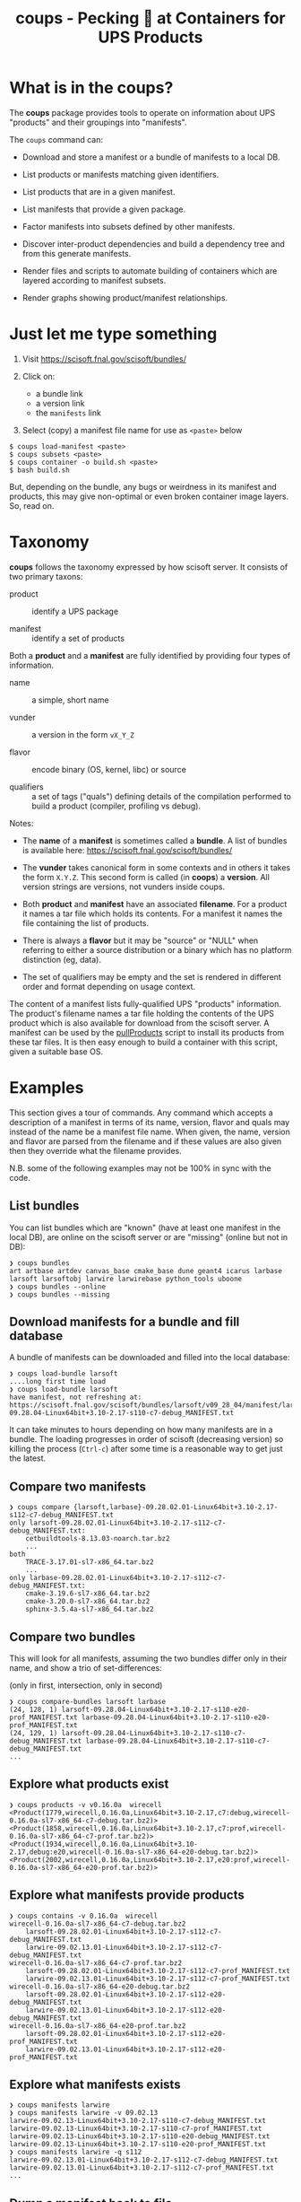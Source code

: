 #+title: coups - Pecking 🐔 at Containers for UPS Products


* What is in the coups?

The *coups* package provides tools to operate on information about
UPS "products" and their groupings into "manifests".

The ~coups~ command can:

- Download and store a manifest or a bundle of manifests to a local DB.

- List products or manifests matching given identifiers.

- List products that are in a given manifest.

- List manifests that provide a given package.

- Factor manifests into subsets defined by other manifests.

- Discover inter-product dependencies and build a dependency tree
  and from this generate manifests.

- Render files and scripts to automate building of containers which
  are layered according to manifest subsets.

- Render graphs showing product/manifest relationships.

* Just let me type something

1. Visit https://scisoft.fnal.gov/scisoft/bundles/

2. Click on:
   - a bundle link
   - a version link
   - the ~manifests~ link
3. Select (copy) a manifest file name for use as ~<paste>~ below

#+begin_example
$ coups load-manifest <paste>
$ coups subsets <paste>
$ coups container -o build.sh <paste>
$ bash build.sh
#+end_example

But, depending on the bundle, any bugs or weirdness in its manifest
and products, this may give non-optimal or even broken container image
layers.  So, read on.


* Taxonomy

*coups* follows the taxonomy expressed by how scisoft server.  It
consists of two primary taxons:

- product :: identify a UPS package

- manifest :: identify a set of products

Both a *product* and a *manifest* are fully identified by providing four
types of information.

- name :: a simple, short name

- vunder :: a version in the form ~vX_Y_Z~

- flavor :: encode binary (OS, kernel, libc) or source 

- qualifiers :: a set of tags ("quals") defining details of the
  compilation performed to build a product (compiler, profiling vs
  debug).

Notes:

- The *name* of a *manifest* is sometimes called a *bundle*.  A list of
  bundles is available here: https://scisoft.fnal.gov/scisoft/bundles/

- The *vunder* takes canonical form in some contexts and in others it
  takes the form ~X.Y.Z~.  This second form is called (in *coops*) a
  *version*.  All version strings are versions, not vunders inside
  coups.

- Both *product* and *manifest* have an associated *filename*.  For a
  product it names a tar file which holds its contents.  For a
  manifest it names the file containing the list of products.

- There is always a *flavor* but it may be "source" or "NULL" when
  referring to either a source distribution or a binary which has no
  platform distinction (eg, data).

- The set of qualifiers may be empty and the set is rendered in
  different order and format depending on usage context.

The content of a manifest lists fully-qualified UPS "products"
information.  The product's filename names a tar file holding the
contents of the UPS product which is also available for download from
the scisoft server.  A manifest can be used by the [[https://scisoft.fnal.gov/scisoft/bundles/tools/pullProducts][pullProducts]] script
to install its products from these tar files.  It is then easy enough
to build a container with this script, given a suitable base OS.

* Examples

This section gives a tour of commands.  Any command which accepts a
description of a manifest in terms of its name, version, flavor and
quals may instead of the name be a manifest file name.  When given,
the name, version and flavor are parsed from the filename and if these
values are also given then they override what the filename provides.

N.B. some of the following examples may not be 100% in sync with the
code.

** List bundles

You can list bundles which are "known" (have at least one manifest in
the local DB), are online on the scisoft server or are "missing"
(online but not in DB):

#+begin_example
❯ coups bundles
art artbase artdev canvas_base cmake_base dune geant4 icarus larbase larsoft larsoftobj larwire larwirebase python_tools uboone
❯ coups bundles --online
❯ coups bundles --missing
#+end_example


** Download manifests for a bundle and fill database

A bundle of manifests can be downloaded and filled into the local
database:

#+begin_example
❯ coups load-bundle larsoft
....long first time load
❯ coups load-bundle larsoft
have manifest, not refreshing at:
https://scisoft.fnal.gov/scisoft/bundles/larsoft/v09_28_04/manifest/larsoft-09.28.04-Linux64bit+3.10-2.17-s110-c7-debug_MANIFEST.txt
#+end_example

It can take minutes to hours depending on how many manifests are in a
bundle.  The loading progresses in order of scisoft (decreasing
version) so killing the process (~Ctrl-c~) after some time is a
reasonable way to get just the latest.


** Compare two manifests

#+begin_example
❯ coups compare {larsoft,larbase}-09.28.02.01-Linux64bit+3.10-2.17-s112-c7-debug_MANIFEST.txt
only larsoft-09.28.02.01-Linux64bit+3.10-2.17-s112-c7-debug_MANIFEST.txt:
	cetbuildtools-8.13.03-noarch.tar.bz2
	...
both
	TRACE-3.17.01-sl7-x86_64.tar.bz2
	...
only larbase-09.28.02.01-Linux64bit+3.10-2.17-s112-c7-debug_MANIFEST.txt:
	cmake-3.19.6-sl7-x86_64.tar.bz2
	cmake-3.20.0-sl7-x86_64.tar.bz2
	sphinx-3.5.4a-sl7-x86_64.tar.bz2
#+end_example

** Compare two bundles

This will look for all manifests, assuming the two bundles differ only
in their name, and show a trio of set-differences: 

#+begin_center
(only in first, intersection, only in second)
#+end_center

#+begin_example
❯ coups compare-bundles larsoft larbase
(24, 128, 1) larsoft-09.28.04-Linux64bit+3.10-2.17-s110-e20-prof_MANIFEST.txt larbase-09.28.04-Linux64bit+3.10-2.17-s110-e20-prof_MANIFEST.txt
(24, 129, 1) larsoft-09.28.04-Linux64bit+3.10-2.17-s110-c7-debug_MANIFEST.txt larbase-09.28.04-Linux64bit+3.10-2.17-s110-c7-debug_MANIFEST.txt
...
#+end_example


** Explore what products exist

#+begin_example
❯ coups products -v v0.16.0a  wirecell
<Product(1779,wirecell,0.16.0a,Linux64bit+3.10-2.17,c7:debug,wirecell-0.16.0a-sl7-x86_64-c7-debug.tar.bz2)>
<Product(1858,wirecell,0.16.0a,Linux64bit+3.10-2.17,c7:prof,wirecell-0.16.0a-sl7-x86_64-c7-prof.tar.bz2)>
<Product(1934,wirecell,0.16.0a,Linux64bit+3.10-2.17,debug:e20,wirecell-0.16.0a-sl7-x86_64-e20-debug.tar.bz2)>
<Product(2002,wirecell,0.16.0a,Linux64bit+3.10-2.17,e20:prof,wirecell-0.16.0a-sl7-x86_64-e20-prof.tar.bz2)>
#+end_example

** Explore what manifests provide products

#+begin_example
❯ coups contains -v 0.16.0a  wirecell
wirecell-0.16.0a-sl7-x86_64-c7-debug.tar.bz2
	larsoft-09.28.02.01-Linux64bit+3.10-2.17-s112-c7-debug_MANIFEST.txt
	larwire-09.02.13.01-Linux64bit+3.10-2.17-s112-c7-debug_MANIFEST.txt
wirecell-0.16.0a-sl7-x86_64-c7-prof.tar.bz2
	larsoft-09.28.02.01-Linux64bit+3.10-2.17-s112-c7-prof_MANIFEST.txt
	larwire-09.02.13.01-Linux64bit+3.10-2.17-s112-c7-prof_MANIFEST.txt
wirecell-0.16.0a-sl7-x86_64-e20-debug.tar.bz2
	larsoft-09.28.02.01-Linux64bit+3.10-2.17-s112-e20-debug_MANIFEST.txt
	larwire-09.02.13.01-Linux64bit+3.10-2.17-s112-e20-debug_MANIFEST.txt
wirecell-0.16.0a-sl7-x86_64-e20-prof.tar.bz2
	larsoft-09.28.02.01-Linux64bit+3.10-2.17-s112-e20-prof_MANIFEST.txt
	larwire-09.02.13.01-Linux64bit+3.10-2.17-s112-e20-prof_MANIFEST.txt
#+end_example

** Explore what manifests exists

#+begin_example
❯ coups manifests larwire
❯ coups manifests larwire -v 09.02.13
larwire-09.02.13-Linux64bit+3.10-2.17-s110-c7-debug_MANIFEST.txt
larwire-09.02.13-Linux64bit+3.10-2.17-s110-c7-prof_MANIFEST.txt
larwire-09.02.13-Linux64bit+3.10-2.17-s110-e20-debug_MANIFEST.txt
larwire-09.02.13-Linux64bit+3.10-2.17-s110-e20-prof_MANIFEST.txt
❯ coups manifests larwire -q s112
larwire-09.02.13.01-Linux64bit+3.10-2.17-s112-c7-debug_MANIFEST.txt
larwire-09.02.13.01-Linux64bit+3.10-2.17-s112-c7-prof_MANIFEST.txt
...
#+end_example

** Dump a manifest back to file

#+begin_example
❯ coups manifest  dune-09.28.04-Linux64bit+3.10-2.17-e20-prof_MANIFEST.txt
writing dune-09.28.04-Linux64bit+3.10-2.17-e20-prof_MANIFEST.txt
❯ coups manifest  dune -v 09.28.04 -f Linux64bit+3.10-2.17 -q e20:prof
writing dune-09.28.04-Linux64bit+3.10-2.17-e20-prof_MANIFEST.txt
#+end_example

** Find subset manifests

A (parent) manifest may be factored into one or more children
manifests such that a child provides products also provided by the
parent.  A child may be a strict or a "near" subset of the parent.  A
strict subset provides no additional products not also provided by the
parent.  A "near" subset provides some number of additional products.

*** Strict subset

Here, ~coups~ factors the manifest, identified by a fully-qualifying
manifest filename, into strict subsets.

#+begin_example
❯ coups subsets larsoft-09.28.02.01-Linux64bit+3.10-2.17-s112-e20-prof_MANIFEST.txt
larsoft-09.28.02.01-Linux64bit+3.10-2.17-s112-e20-prof_MANIFEST.txt
	larwire-09.02.13.01-Linux64bit+3.10-2.17-s112-e20-prof_MANIFEST.txt
		common:71 adds:0
	larsoftobj-09.07.01.01-Linux64bit+3.10-2.17-e20-prof_MANIFEST.txt
		common:76 adds:0
	larsoft-09.28.02.01-Linux64bit+3.10-2.17-s112-e20-prof_MANIFEST.txt
		common:169 adds:0
#+end_example

*** Near subsets

Here, the ~coups~ allows for a subset to be considered a factor if it
provides no more than 1 additional product not in the original
manifest.

#+begin_example
❯ coups subsets -n1 larsoft-09.28.02.01-Linux64bit+3.10-2.17-s112-e20-prof_MANIFEST.txt
larsoft-09.28.02.01-Linux64bit+3.10-2.17-s112-e20-prof_MANIFEST.txt
	larwire-09.02.13.01-Linux64bit+3.10-2.17-s112-e20-prof_MANIFEST.txt
		common:71 adds:0
	larsoftobj-09.07.01.01-Linux64bit+3.10-2.17-e20-prof_MANIFEST.txt
		common:76 adds:0
	larsoft-09.28.02.01-Linux64bit+3.10-2.17-s112-e20-prof_MANIFEST.txt
		common:169 adds:0
#+end_example

*** Extra subsets

Some manifests are "distant near" subsets in that they add many
additional products.  If a flat factoring were to be attempted that
allows for the required additional products then many subsets would be
found that enlarge the product pool in unwanted ways

#+begin_example
# don't want this
❯ coups subsets -n5 larsoft-09.28.02.01-Linux64bit+3.10-2.17-s112-e20-prof_MANIFEST.txt
        ...
	libtorch-1.6.0b-Linux64bit+3.10-2.17-e19-prof_MANIFEST.txt
		common:1 adds:5 = gcc, protobuf, openblas, libtorch, cmake
        ...
	art-3.09.03-Linux64bit+3.10-2.17-e20-prof_MANIFEST.txt
		common:46 adds:5 = cmake, cmake, cmake, cmake, sphinx
        ...
#+end_example

Here we find ~art~ is a "distant near" subset but weirdly adding many
~cmake~ products and ~sphinx~.  We may decide they are worth accepting
in order to make a general ~art~ layer that can be used by others.

However, we also find many other manifests that are technically near
subsets at the same distance but which add substantially large
products which we don't want such as the ~libtorch~ manifests.

We can give ~coups~ this extra information to guide the factoring:

#+begin_example
❯ coups subsets --extras art:5 larsoft-09.28.02.01-Linux64bit+3.10-2.17-s112-e20-prof_MANIFEST.txt
	art-3.09.03-Linux64bit+3.10-2.17-e20-prof_MANIFEST.txt
		common:46 adds:5 = cmake, cmake, cmake, sphinx, cmake
	larwire-09.02.13.01-Linux64bit+3.10-2.17-s112-e20-prof_MANIFEST.txt
		common:71 adds:0
	larsoftobj-09.07.01.01-Linux64bit+3.10-2.17-e20-prof_MANIFEST.txt
		common:76 adds:0
	larsoft-09.28.02.01-Linux64bit+3.10-2.17-s112-e20-prof_MANIFEST.txt
		common:169 adds:0
#+end_example

We suspect further factoring may exist:

#+begin_example
❯ coups subsets art-3.09.03-Linux64bit+3.10-2.17-e20-prof_MANIFEST.txt
art-3.09.03-Linux64bit+3.10-2.17-e20-prof_MANIFEST.txt
	canvas_base-3.12.04-Linux64bit+3.10-2.17-e20-prof_MANIFEST.txt
		common:49 adds:0
	art-3.09.03-Linux64bit+3.10-2.17-e20-prof_MANIFEST.txt
		common:51 adds:0
#+end_example

Thus, define a final factoring:

#+begin_example
❯ coups subsets --extras art:5,canvas_base:5 larsoft-09.28.02.01-Linux64bit+3.10-2.17-s112-e20-prof_MANIFEST.txt
larsoft-09.28.02.01-Linux64bit+3.10-2.17-s112-e20-prof_MANIFEST.txt
	canvas_base-3.12.04-Linux64bit+3.10-2.17-e20-prof_MANIFEST.txt
		common:44 adds:5 = cmake, cmake, cmake, sphinx, cmake
	art-3.09.03-Linux64bit+3.10-2.17-e20-prof_MANIFEST.txt
		common:46 adds:5 = cmake, cmake, cmake, sphinx, cmake
	larwire-09.02.13.01-Linux64bit+3.10-2.17-s112-e20-prof_MANIFEST.txt
		common:71 adds:0
	larsoftobj-09.07.01.01-Linux64bit+3.10-2.17-e20-prof_MANIFEST.txt
		common:76 adds:0
	larsoft-09.28.02.01-Linux64bit+3.10-2.17-s112-e20-prof_MANIFEST.txt
		common:169 adds:0
#+end_example

It is important to understand that this factoring is based on
information that has been put into the database.  If, for this
example, ~canvas_base~ bundle was not loaded, this last factoring would
not be discovered.  To assure exhaustive factoring, one must scrape
all available bundles.

** Well Tempered Container

The main goal of *coups* is to produce container images which have
layers that mirror the subset structure implicit in manifests.  We
wish the layering to be as fine grained as possible in order to enable
maximal reuse with minimal image size.  As in the example above, one
user may wish to have ~art~ without the addition of ~larsoft~ while
another may require all of ~larsoft~.

To build such containers, one first explores the factoring as above
and then transfers the command from ~subsets~ to ~container~.


#+begin_example
❯ coups container \
  -o build.sh --builder docker \
  --extras art:5,canvas_base:5 \
  larsoft-09.28.02.01-Linux64bit+3.10-2.17-s112-e20-prof_MANIFEST.txt 
❯ bash build.sh
❯ docker image list
REPOSITORY                     TAG                                         IMAGE ID       CREATED        SIZE
brettviren/coups-larsoft       09.28.02.01-Linux64bit-3.10-2.17-e20-prof   8ec2d0ccfa41   17 hours ago   20.3GB
brettviren/coups-larsoftobj    09.07.01.01-Linux64bit-3.10-2.17-e20-prof   c604a195d30b   18 hours ago   8.85GB
brettviren/coups-larwire       09.02.13.01-Linux64bit-3.10-2.17-e20-prof   4004a5afe3e2   18 hours ago   8.82GB
brettviren/coups-art           3.09.03-Linux64bit-3.10-2.17-e20-prof       9936deed5753   18 hours ago   7.01GB
brettviren/coups-canvas_base   3.12.04-Linux64bit-3.10-2.17-e20-prof       a781ca985448   18 hours ago   6.79GB
❯ docker run -ti brettviren/coups-larsoft:09.28.02.01-Linux64bit-3.10-2.17-e20-prof
[root@b43dd134d017 /]# du -sh /products
20G	/products
[root@b43dd134d017 /]# du -sm /products/* | sort -n | tail
575	/products/wirecell
627	/products/g4neutron
660	/products/grpc
739	/products/genie_xsec
783	/products/g4surface
1085	/products/pythia8
1088	/products/boost
1187	/products/larreco
1271	/products/gcc
1867	/products/root
#+end_example

The 20GB ~/products/~ directory can be cut in half by removing
unnecessary copies of source code and by calling ~strip~ on every shared
library ~.so~ file.  The space savings comes at a cost of making the
result somewhat unfriendly to profiling or debugging usages.  And, the
result is still rather large.

#+begin_example
❯ coups container \
  --strip -o build.sh --builder docker \
  --extras art:5,canvas_base:5 \
  larsoft-09.28.02.01-Linux64bit+3.10-2.17-s112-e20-prof_MANIFEST.txt
❯ bash build.sh
❯ docker image list
REPOSITORY                     TAG                                               IMAGE ID       CREATED             SIZE
brettviren/coups-larsoft       09.28.02.01-Linux64bit-3.10-2.17-e20-prof-strip   74cb4e920d89   20 seconds ago      12.4GB
brettviren/coups-larsoftobj    09.07.01.01-Linux64bit-3.10-2.17-e20-prof-strip   364069bf9ae9   10 minutes ago      5.66GB
brettviren/coups-larwire       09.02.13.01-Linux64bit-3.10-2.17-e20-prof-strip   3ce5099d9295   11 minutes ago      5.22GB
brettviren/coups-art           3.09.03-Linux64bit-3.10-2.17-e20-prof-strip       f566626c6b20   13 minutes ago      4.51GB
brettviren/coups-canvas_base   3.12.04-Linux64bit-3.10-2.17-e20-prof-strip       2bb945d160f7   14 minutes ago      4.15GB
11G	/products
[root@523912558a1a /]# du -sm /products/* | sort -n | tail
355	/products/g4emlow
456	/products/tensorflow
470	/products/sphinx
497	/products/root
571	/products/g4tendl
627	/products/g4neutron
704	/products/pythia8
739	/products/genie_xsec
783	/products/g4surface
1190	/products/gcc
#+end_example

** Different container builders

Though the difference is small, ~coups~ supports use of ~docker~ or ~podman~
in the scripts it renders.

#+begin_example
❯ coups container --builder docker [ ... ]
❯ coups container --builder podman [ ... ]
#+end_example

** Removing unwanted manifests

Some manifests are just bogus and that can cause problems.  For
example, some manifests are largely empty which naturally foil the
subset factoring.  To remove them from the database simply:

#+begin_example
❯ coups remove larsoft-0.02.01-Linux64bit+2.6-2.12-debug_MANIFEST.txt
❯ coups remove geant4-4.10.3.p01a-Linux64bit+4.4-2.23-e14-qt-debug_MANIFEST.txt
#+end_example

** Fixing broken manifests with your own customization

A manifest should be created in a way that respects the actual
dependencies of its constituent products.  That is, if product A
depends on product B of a given version, flavor, quals then B should
be included in the manifest that includes product A.

However, given that Fermilab has a giant reservoir of products and
does not perform hermetic builds it is easy for mistakes to go
unnoticed.  For example:

#+begin_example
❯ coups manifests dune-09.28.04-Linux64bit+3.10-2.17-e20-prof_MANIFEST.txt|egrep 'dunetpc|valgrind'
	dunetpc-09.28.04-slf7-x86_64-e20-prof.tar.bz2
	valgrind-3.16.1-sl7-x86_64.tar.bz2
#+end_example

But

#+begin_example
❯ grep valgrind /cvmfs/dune.opensciencegrid.org/products/dune/dunetpc/v09_28_04/ups/dunetpc.table|head -1
    setupRequired( valgrind v3_17_0 )
#+end_example

To fix this

#+begin_example
❯ coups manifest \
  -o dune-09.28.04a-Linux64bit+3.10-2.17-e20-prof_MANIFEST.txt \
  dune-09.28.04-Linux64bit+3.10-2.17-e20-prof_MANIFEST.txt
#+end_example

Edit the file written to change the ~valgrind~ line.

#+begin_example
❯ diff dune-09.28.04a-Linux64bit+3.10-2.17-e20-prof_MANIFEST.txt dune-09.28.04-Linux64bit+3.10-2.17-e20-prof_MANIFEST.txt
14c14
< valgrind             v3_17_0         valgrind-3.17.0-sl7-x86_64.tar.bz2                           -f Linux64bit+3.10-2.17    
---
> valgrind             v3_16_1         valgrind-3.16.1-sl7-x86_64.tar.bz2                           -f Linux64bit+3.10-2.17
#+end_example

It can now be loaded and used just like any other.

However, as the "wrong" ~valgrind~ is still provided by the old subset
manifests, unless they are also all corrected then their set "near"
distance will be one greater and they will fall out of the subset
factoring:

#+begin_example
❯ coups load-manifest dune-09.28.04a-Linux64bit+3.10-2.17-e20-prof_MANIFEST.txt
❯ coups subsets --extras art:1,canvas_base:1 dune-09.28.04a-Linux64bit+3.10-2.17-e20-prof_MANIFEST.txt
dune-09.28.04a-Linux64bit+3.10-2.17-e20-prof_MANIFEST.txt
	libtorch-1.6.0b-Linux64bit+3.10-2.17-e20-prof_MANIFEST.txt
	dune-09.28.04a-Linux64bit+3.10-2.17-e20-prof_MANIFEST.txt

#+end_example

Simply extend the "near" distance and hope no garbage leaks in.

#+begin_example
❯ coups subsets --extras art:2,canvas_base:2 -n1 dune-09.28.04a-Linux64bit+3.10-2.17-e20-prof_MANIFEST.txt
dune-09.28.04a-Linux64bit+3.10-2.17-e20-prof_MANIFEST.txt
	libtorch-1.6.0b-Linux64bit+3.10-2.17-e20-prof_MANIFEST.txt
	canvas_base-3.10.02d-Linux64bit+3.10-2.17-e20-prof_MANIFEST.txt
	+ valgrind, sphinx
	art-3.06.03d-Linux64bit+3.10-2.17-e20-prof_MANIFEST.txt
	+ valgrind, sphinx
	larsoftobj-09.07.01-Linux64bit+3.10-2.17-e20-prof_MANIFEST.txt
	+ valgrind
	larwire-09.02.13-Linux64bit+3.10-2.17-s110-e20-prof_MANIFEST.txt
	+ valgrind
	larsoft-09.28.04-Linux64bit+3.10-2.17-s110-e20-prof_MANIFEST.txt
	+ valgrind
	dune-09.28.04-Linux64bit+3.10-2.17-e20-prof_MANIFEST.txt
	+ valgrind
	dune-09.28.04a-Linux64bit+3.10-2.17-e20-prof_MANIFEST.txt
#+end_example

Note the "wrong" ~dune~ manifest is a near subset.  This will be
advantageous as the fixed container can reuse this predecessor.

#+begin_example
❯ coups container \
  -o build-dune-fix.sh \
  --extras art:2,canvas_base:2 -n1 \
  dune-09.28.04a-Linux64bit+3.10-2.17-e20-prof_MANIFEST.txt
❯ bash build-dune-fix.sh
#+end_example

** Custom manifests

~coups~ allows construction and use of custom manifests.  With these we
can fix problems like the above or provide additional products.  The
steps are simple:

#+begin_example
❯ coups manifest  dune -v 09.28.04 -f Linux64bit+3.10-2.17 -q e20:prof
writing dune-09.28.04-Linux64bit+3.10-2.17-e20-prof_MANIFEST.txt
❯ mv dune-09.28.04-Linux64bit+3.10-2.17-e20-prof_MANIFEST.txt \
     dune-09.28.04.01-Linux64bit+3.10-2.17-e20-prof_MANIFEST.txt
❯ emacs dune-09.28.04.01-Linux64bit+3.10-2.17-e20-prof_MANIFEST.txt
❯ coups load-manifest  dune-09.28.04.01-Linux64bit+3.10-2.17-e20-prof_MANIFEST.txt
❯ coups container \
  --manifests local -o build-dune-01 \
  --extras art:1,canvas_base:1 \
  dune-09.28.04.01-Linux64bit+3.10-2.17-e20-prof_MANIFEST.txt
❯ tree build-dune-01
build-dune-01
└── brettviren
    ├── coups-art:3.06.03d-slf7-prof-e20
    │   ├── art-3.06.03d-Linux64bit+3.10-2.17-e20-prof_MANIFEST.txt
    │   └── Dockerfile
    ├── coups-canvas_base:3.10.02d-slf7-prof-e20
    │   ├── canvas_base-3.10.02d-Linux64bit+3.10-2.17-e20-prof_MANIFEST.txt
    │   └── Dockerfile
    ├── coups-dune:09.28.04.01-slf7-prof-e20
    │   ├── Dockerfile
    │   └── dune-09.28.04.01-Linux64bit+3.10-2.17-e20-prof_MANIFEST.txt
    ├── coups-dune:09.28.04-slf7-prof-e20
    │   ├── Dockerfile
    │   └── dune-09.28.04-Linux64bit+3.10-2.17-e20-prof_MANIFEST.txt
    ├── coups-larsoft:09.28.04-slf7-s110-prof-e20
    │   ├── Dockerfile
    │   └── larsoft-09.28.04-Linux64bit+3.10-2.17-s110-e20-prof_MANIFEST.txt
    ├── coups-larsoftobj:09.07.01-slf7-prof-e20
    │   ├── Dockerfile
    │   └── larsoftobj-09.07.01-Linux64bit+3.10-2.17-e20-prof_MANIFEST.txt
    ├── coups-larwire:09.02.13-slf7-s110-prof-e20
    │   ├── Dockerfile
    │   └── larwire-09.02.13-Linux64bit+3.10-2.17-s110-e20-prof_MANIFEST.txt
    ├── coups-libtorch:1.6.0b-slf7-prof-e20
    │   ├── Dockerfile
    │   └── libtorch-1.6.0b-Linux64bit+3.10-2.17-e20-prof_MANIFEST.txt
    └── coups-slf7-base:0.1
        └── Dockerfile
❯ bash build-dune-01.sh
❯ docker run -ti brettviren/coups-dune:09.28.04.01-slf7-prof-e20
[root@eeaacb409943 /]# source /products/setup
[root@eeaacb409943 /]# setup dunetpc v09_28_04 -q e20:prof
#+end_example

Take note the above switched to a directory to hold the docker build
context instead of piping the Dockerfile to docker's stdin.  This is
to also deliver the custom manifest file.  Inspecting the Dockerfile
one may see the manifest file being copied in and ~pullProducts~ being
told to use this file instead of trying to download it from Scisoft.
For consistency, all manifest files are provided "locally" in this
mode even though they may be identical to what is available from
Scisoft.



* Problems to watch out for with UPS and Scisoft

Here, lists some of the "surprises" encountered when working with
Scisoft manifests.  Had they been anticipated, ~coups~ development would
have proceeded more quickly.  

1. Manifests may not list all dependencies which are expressed in UPS
   table files.  They my have a wrong version or omit a dependency.
   When making an isolated products distribution based on a manifest
   these missing dependencies may not become apparent until one
   performs UPS environment setup.

2. Manifest files may have malformed lines, typically by omitting
   flavor and quals.  Because of the inconsistent product file name
   convention it can be impossible, or merely difficult to discover
   what the flavor/quals might be.  ~coups~ will attempt to fix these
   mistakes by attempting to parse and interpret the given product ~tar~
   file name.

3. Scisoft indices may not be up to date.  A product tar file may
   actually be uploaded and exist on Scisoft.  The indices should be
   rebuilt as a result of the upload but this has been known to fail.
   Use of a manifest from Scisoft may not care about the missing index
   but ~coups~ requires the indices to be well-formed in order to
   produce manifests to work around the other problems.
